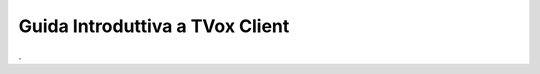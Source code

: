 ================================
Guida Introduttiva a TVox Client
================================

.